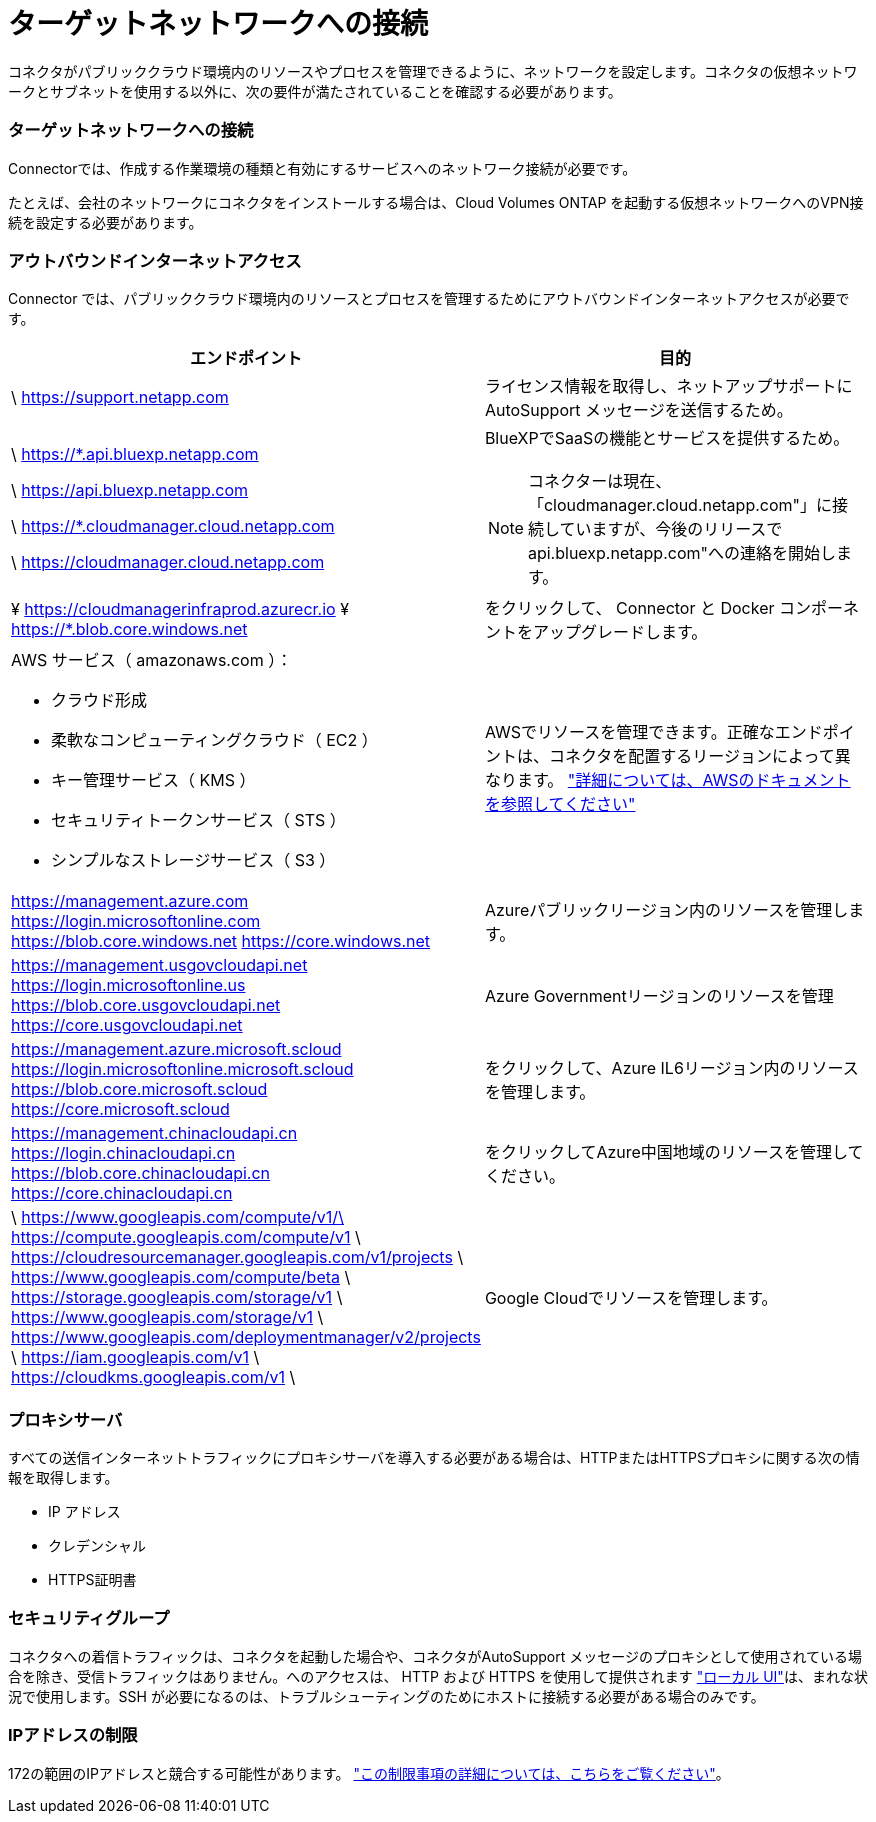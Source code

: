 = ターゲットネットワークへの接続
:allow-uri-read: 


コネクタがパブリッククラウド環境内のリソースやプロセスを管理できるように、ネットワークを設定します。コネクタの仮想ネットワークとサブネットを使用する以外に、次の要件が満たされていることを確認する必要があります。



=== ターゲットネットワークへの接続

Connectorでは、作成する作業環境の種類と有効にするサービスへのネットワーク接続が必要です。

たとえば、会社のネットワークにコネクタをインストールする場合は、Cloud Volumes ONTAP を起動する仮想ネットワークへのVPN接続を設定する必要があります。



=== アウトバウンドインターネットアクセス

Connector では、パブリッククラウド環境内のリソースとプロセスを管理するためにアウトバウンドインターネットアクセスが必要です。

[cols="2*"]
|===
| エンドポイント | 目的 


| \ https://support.netapp.com | ライセンス情報を取得し、ネットアップサポートに AutoSupport メッセージを送信するため。 


 a| 
\ https://*.api.bluexp.netapp.com

\ https://api.bluexp.netapp.com

\ https://*.cloudmanager.cloud.netapp.com

\ https://cloudmanager.cloud.netapp.com
 a| 
BlueXPでSaaSの機能とサービスを提供するため。


NOTE: コネクターは現在、「cloudmanager.cloud.netapp.com"」に接続していますが、今後のリリースでapi.bluexp.netapp.com"への連絡を開始します。



| ¥ https://cloudmanagerinfraprod.azurecr.io ¥ https://*.blob.core.windows.net | をクリックして、 Connector と Docker コンポーネントをアップグレードします。 


 a| 
AWS サービス（ amazonaws.com ）：

* クラウド形成
* 柔軟なコンピューティングクラウド（ EC2 ）
* キー管理サービス（ KMS ）
* セキュリティトークンサービス（ STS ）
* シンプルなストレージサービス（ S3 ）

| AWSでリソースを管理できます。正確なエンドポイントは、コネクタを配置するリージョンによって異なります。 https://docs.aws.amazon.com/general/latest/gr/rande.html["詳細については、AWSのドキュメントを参照してください"^] 


| https://management.azure.com https://login.microsoftonline.com https://blob.core.windows.net https://core.windows.net | Azureパブリックリージョン内のリソースを管理します。 


| https://management.usgovcloudapi.net https://login.microsoftonline.us https://blob.core.usgovcloudapi.net https://core.usgovcloudapi.net | Azure Governmentリージョンのリソースを管理 


| https://management.azure.microsoft.scloud https://login.microsoftonline.microsoft.scloud https://blob.core.microsoft.scloud https://core.microsoft.scloud | をクリックして、Azure IL6リージョン内のリソースを管理します。 


| https://management.chinacloudapi.cn https://login.chinacloudapi.cn https://blob.core.chinacloudapi.cn https://core.chinacloudapi.cn | をクリックしてAzure中国地域のリソースを管理してください。 


| \ https://www.googleapis.com/compute/v1/\ https://compute.googleapis.com/compute/v1 \ https://cloudresourcemanager.googleapis.com/v1/projects \ https://www.googleapis.com/compute/beta \ https://storage.googleapis.com/storage/v1 \ https://www.googleapis.com/storage/v1 \ https://www.googleapis.com/deploymentmanager/v2/projects \ https://iam.googleapis.com/v1 \ https://cloudkms.googleapis.com/v1 \ | Google Cloudでリソースを管理します。 
|===


=== プロキシサーバ

すべての送信インターネットトラフィックにプロキシサーバを導入する必要がある場合は、HTTPまたはHTTPSプロキシに関する次の情報を取得します。

* IP アドレス
* クレデンシャル
* HTTPS証明書




=== セキュリティグループ

コネクタへの着信トラフィックは、コネクタを起動した場合や、コネクタがAutoSupport メッセージのプロキシとして使用されている場合を除き、受信トラフィックはありません。へのアクセスは、 HTTP および HTTPS を使用して提供されます https://docs.netapp.com/us-en/cloud-manager-setup-admin/concept-connectors.html#the-local-user-interface["ローカル UI"]は、まれな状況で使用します。SSH が必要になるのは、トラブルシューティングのためにホストに接続する必要がある場合のみです。



=== IPアドレスの制限

172の範囲のIPアドレスと競合する可能性があります。 https://docs.netapp.com/us-en/cloud-manager-setup-admin/reference-limitations.html["この制限事項の詳細については、こちらをご覧ください"]。
